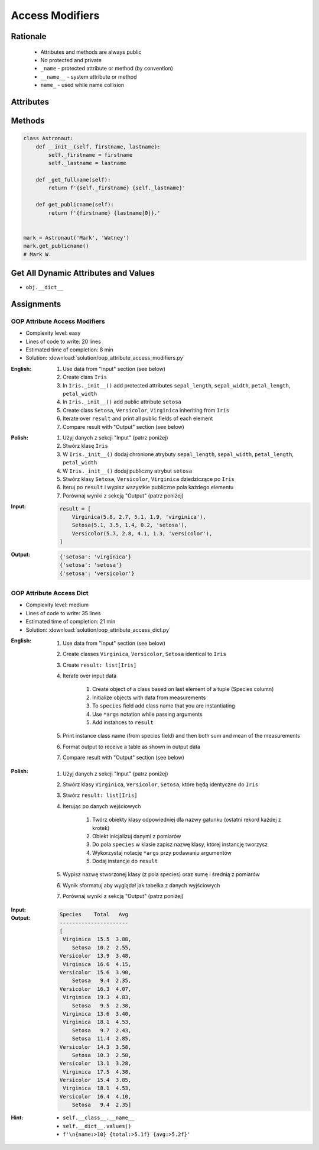 ****************
Access Modifiers
****************


Rationale
=========
.. highlights::
    * Attributes and methods are always public
    * No protected and private
    * ``_name`` - protected attribute or method (by convention)
    * ``__name__`` - system attribute or method
    * ``name_`` - used while name collision


Attributes
==========
.. code-block:: python
    :caption: Access modifiers

    class Temperature:
        pass


    temp = Temperature()
    temp._value = 10

    print(temp._value)  # IDE should warn, that you access protected member
    # 10

.. code-block:: python
    :caption: Access modifiers

    class Astronaut:
        def __init__(self, firstname, lastname):
            self._firstname = firstname
            self._lastname = lastname
            self.publicname = f'{firstname} {lastname[0]}.'


    mark = Astronaut('Mark', 'Watney')

    print(mark.firstname)
    # AttributeError: 'Astronaut' object has no attribute 'firstname'

    print(mark.lastname)
    # AttributeError: 'Astronaut' object has no attribute 'lastname'

    print(mark._firstname)      # IDE should warn: "Access to a protected member _firstname of a class "
    # Mark

    print(mark._lastname)       # IDE should warn: "Access to a protected member _lastname of a class "
    # Watney

    print(mark.publicname)
    # Mark W.


Methods
=======
.. code-block:: python

    class Astronaut:
        def __init__(self, firstname, lastname):
            self._firstname = firstname
            self._lastname = lastname

        def _get_fullname(self):
            return f'{self._firstname} {self._lastname}'

        def get_publicname(self):
            return f'{firstname} {lastname[0]}.'


    mark = Astronaut('Mark', 'Watney')
    mark.get_publicname()
    # Mark W.


Get All Dynamic Attributes and Values
=====================================
* ``obj.__dict__``

.. code-block:: python
    :caption: ``__dict__`` - Getting dynamic fields and values

    class Astronaut:
        def __init__(self, firstname, lastname):
            self._firstname = firstname
            self._lastname = lastname
            self.publicname = f'{firstname} {lastname[0]}.'


    mark = Astronaut('Mark', 'Watney')


    print(mark.__dict__)
    # {'_firstname': 'Mark',
    #  '_lastname': 'Watney',
    #  'publicname': 'Mark W.'}

    public_attrs = {k:v for k,v in mark.__dict__.items() if not k.startswith('_')}
    print(public_attrs)
    # {'publicname': 'Mark W.'}


Assignments
===========

OOP Attribute Access Modifiers
------------------------------
* Complexity level: easy
* Lines of code to write: 20 lines
* Estimated time of completion: 8 min
* Solution: :download:`solution/oop_attribute_access_modifiers.py`

:English:
    #. Use data from "Input" section (see below)
    #. Create class ``Iris``
    #. In ``Iris._init__()`` add protected attributes ``sepal_length``, ``sepal_width``, ``petal_length``, ``petal_width``
    #. In ``Iris._init__()`` add public attribute ``setosa``
    #. Create class ``Setosa``, ``Versicolor``, ``Virginica`` inheriting from ``Iris``
    #. Iterate over ``result`` and print all public fields of each element
    #. Compare result with "Output" section (see below)

:Polish:
    #. Użyj danych z sekcji "Input" (patrz poniżej)
    #. Stwórz klasę ``Iris``
    #. W ``Iris._init__()`` dodaj chronione atrybuty ``sepal_length``, ``sepal_width``, ``petal_length``, ``petal_width``
    #. W ``Iris._init__()`` dodaj publiczny atrybut ``setosa``
    #. Stwórz klasy ``Setosa``, ``Versicolor``, ``Virginica`` dziedziczące po ``Iris``
    #. Iteruj po ``result`` i wypisz wszystkie publiczne pola każdego elementu
    #. Porównaj wyniki z sekcją "Output" (patrz poniżej)

:Input:
    .. code-block:: python

        result = [
            Virginica(5.8, 2.7, 5.1, 1.9, 'virginica'),
            Setosa(5.1, 3.5, 1.4, 0.2, 'setosa'),
            Versicolor(5.7, 2.8, 4.1, 1.3, 'versicolor'),
        ]

:Output:
    .. code-block:: python

        {'setosa': 'virginica'}
        {'setosa': 'setosa'}
        {'setosa': 'versicolor'}

OOP Attribute Access Dict
-------------------------
* Complexity level: medium
* Lines of code to write: 35 lines
* Estimated time of completion: 21 min
* Solution: :download:`solution/oop_attribute_access_dict.py`

:English:
    #. Use data from "Input" section (see below)
    #. Create classes ``Virginica``, ``Versicolor``, ``Setosa`` identical to ``Iris``
    #. Create ``result: list[Iris]``
    #. Iterate over input data

        #. Create object of a class based on last element of a tuple (Species column)
        #. Initialize objects with data from measurements
        #. To ``species`` field add class name that you are instantiating
        #. Use ``*args`` notation while passing arguments
        #. Add instances to ``result``

    #. Print instance class name (from species field) and then both sum and mean of the measurements
    #. Format output to receive a table as shown in output data
    #. Compare result with "Output" section (see below)

:Polish:
    #. Użyj danych z sekcji "Input" (patrz poniżej)
    #. Stwórz klasy ``Virginica``, ``Versicolor``, ``Setosa``, które będą identyczne do ``Iris``
    #. Stwórz ``result: list[Iris]``
    #. Iterując po danych wejściowych

        #. Twórz obiekty klasy odpowiedniej dla nazwy gatunku (ostatni rekord każdej z krotek)
        #. Obiekt inicjalizuj danymi z pomiarów
        #. Do pola ``species`` w klasie zapisz nazwę klasy, której instancję tworzysz
        #. Wykorzystaj notację ``*args`` przy podawaniu argumentów
        #. Dodaj instancje do ``result``

    #. Wypisz nazwę stworzonej klasy (z pola species) oraz sumę i średnią z pomiarów
    #. Wynik sformatuj aby wyglądał jak tabelka z danych wyjściowych
    #. Porównaj wyniki z sekcją "Output" (patrz poniżej)

:Input:
    .. code-block:: python
        :caption: Iris sample dataset
        :name: listing-oop-classes

        DATA = [
            ('Sepal length', 'Sepal width', 'Petal length', 'Petal width', 'Species'),
            (5.8, 2.7, 5.1, 1.9, 'virginica'),
            (5.1, 3.5, 1.4, 0.2, 'setosa'),
            (5.7, 2.8, 4.1, 1.3, 'versicolor'),
            (6.3, 2.9, 5.6, 1.8, 'virginica'),
            (6.4, 3.2, 4.5, 1.5, 'versicolor'),
            (4.7, 3.2, 1.3, 0.2, 'setosa'),
            (7.0, 3.2, 4.7, 1.4, 'versicolor'),
            (7.6, 3.0, 6.6, 2.1, 'virginica'),
            (4.9, 3.0, 1.4, 0.2, 'setosa'),
            (4.9, 2.5, 4.5, 1.7, 'virginica'),
            (7.1, 3.0, 5.9, 2.1, 'virginica'),
            (4.6, 3.4, 1.4, 0.3, 'setosa'),
            (5.4, 3.9, 1.7, 0.4, 'setosa'),
            (5.7, 2.8, 4.5, 1.3, 'versicolor'),
            (5.0, 3.6, 1.4, 0.3, 'setosa'),
            (5.5, 2.3, 4.0, 1.3, 'versicolor'),
            (6.5, 3.0, 5.8, 2.2, 'virginica'),
            (6.5, 2.8, 4.6, 1.5, 'versicolor'),
            (6.3, 3.3, 6.0, 2.5, 'virginica'),
            (6.9, 3.1, 4.9, 1.5, 'versicolor'),
            (4.6, 3.1, 1.5, 0.2, 'setosa'),
        ]

        class Iris:
            def __init__(self, sepal_length, sepal_width, petal_length, petal_width):
                self._sepal_length = sepal_length
                self._sepal_width = sepal_width
                self._petal_length = petal_length
                self._petal_width = petal_width

            def __repr__(self):
                raise NotImplementedError

            def length(self):
                raise NotImplementedError

            def sum(self):
                raise NotImplementedError

            def mean(self):
                raise NotImplementedError


:Output:
    .. code-block:: text

        Species    Total   Avg
        ----------------------
        [
         Virginica  15.5  3.88,
            Setosa  10.2  2.55,
        Versicolor  13.9  3.48,
         Virginica  16.6  4.15,
        Versicolor  15.6  3.90,
            Setosa   9.4  2.35,
        Versicolor  16.3  4.07,
         Virginica  19.3  4.83,
            Setosa   9.5  2.38,
         Virginica  13.6  3.40,
         Virginica  18.1  4.53,
            Setosa   9.7  2.43,
            Setosa  11.4  2.85,
        Versicolor  14.3  3.58,
            Setosa  10.3  2.58,
        Versicolor  13.1  3.28,
         Virginica  17.5  4.38,
        Versicolor  15.4  3.85,
         Virginica  18.1  4.53,
        Versicolor  16.4  4.10,
            Setosa   9.4  2.35]


:Hint:
    * ``self.__class__.__name__``
    * ``self.__dict__.values()``
    * ``f'\n{name:>10} {total:>5.1f} {avg:>5.2f}'``
